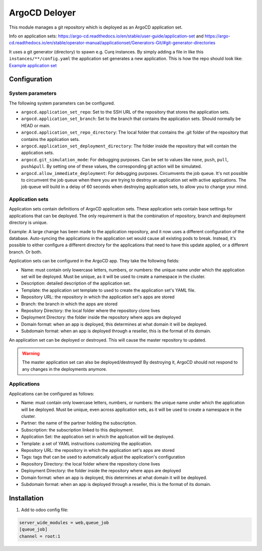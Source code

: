 **************
ArgoCD Deloyer
**************

This module manages a git repository which is deployed as an ArgoCD application set.

Info on application sets: `<https://argo-cd.readthedocs.io/en/stable/user-guide/application-set>`_ and
`<https://argo-cd.readthedocs.io/en/stable/operator-manual/applicationset/Generators-Git/#git-generator-directories>`_

It uses a git generator (directory) to spawn e.g. Curq instances.
By simply adding a file in like this ``instances/**/config.yaml`` the application set generates a new application.
This is how the repo should look like: `Example application set <git@github.com:onesteinbv/odoo-generator-k8s.git>`_


Configuration
#############

System parameters
-----------------
The following system parameters can be configured.

- ``argocd.application_set_repo``: Set to the SSH URL of the repository that stores the application sets.
- ``argocd.application_set_branch``: Set to the branch that contains the application sets. Should normally be HEAD or main.
- ``argocd.application_set_repo_directory``: The local folder that contains the .git folder of the repository that contains the application sets.
- ``argocd.application_set_deployment_directory``: The folder inside the repository that will contain the application sets.
- ``argocd.git_simulation_mode``: For debugging purposes. Can be set to values like ``none``, ``push``, ``pull``, ``push&pull``. By setting one of these values, the corresponding git action will be simulated.
- ``argocd.allow_immediate_deployment``: For debugging purposes. Circumvents the job queue. It's not possible to circumvent the job queue when there
  you are trying to destroy an application set with active applications. The job queue will build in a delay of 60 seconds when
  destroying application sets, to allow you to change your mind.

Application sets
----------------
Application sets contain definitions of ArgoCD application sets. These application sets
contain base settings for applications that can be deployed. The only requirement is that the combination
of repository, branch and deployment directory is unique.

Example: A large change has been made to the application repository, and it now uses a different
configuration of the database. Auto-syncing the applications in the application set
would cause all existing pods to break. Instead, it's possible to either
configure a different directory for the applications that need to have this update
applied, or a different branch. Or both.

Application sets can be configured in the ArgoCD app. They take the following
fields:

- Name: must contain only lowercase letters, numbers, or numbers: the unique name
  under which the application set will be deployed. Must be unique, as it will be used to create a namespace in the cluster.
- Description: detailed description of the application set.
- Template: the application set template to used to create the application set's YAML file.
- Repository URL: the repository in which the application set's apps are stored
- Branch: the branch in which the apps are stored
- Repository Directory: the local folder where the repository clone lives
- Deployment Directory: the folder inside the repository where apps are deployed
- Domain format: when an app is deployed, this determines at what domain it will be deployed.
- Subdomain format: when an app is deployed through a reseller, this is the format of its domain.

An application set can be deployed or destroyed. This will cause the master
repository to updated.

.. warning::
  The master application set can also be deployed/destroyed! By destroying it, ArgoCD should
  not respond to any changes in the deployments anymore.

Applications
------------
Applications can be configured as follows:

- Name: must contain only lowercase letters, numbers, or numbers: the unique name
  under which the application will be deployed. Must be unique, even across application sets,
  as it will be used to create a namespace in the cluster.
- Partner: the name of the partner holding the subscription.
- Subscription: the subscription linked to this deployment.
- Application Set: the application set in which the application will be deployed.
- Template: a set of YAML instructions customizing the application.
- Repository URL: the repository in which the application set's apps are stored
- Tags: tags that can be used to automatically adjust the application's configuration
- Repository Directory: the local folder where the repository clone lives
- Deployment Directory: the folder inside the repository where apps are deployed
- Domain format: when an app is deployed, this determines at what domain it will be deployed.
- Subdomain format: when an app is deployed through a reseller, this is the format of its domain.


Installation
############

1. Add to odoo config file:

.. code-block::

  server_wide_modules = web,queue_job
  [queue_job]
  channel = root:1
